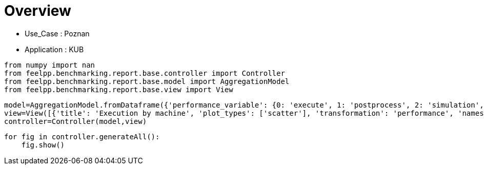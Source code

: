 = Overview
:page-plotly: true
:page-jupyter: true
:page-tags: toolbox, catalog
:parent-catalogs: poznan-feelpp_kub_cem
:description: 
:page-illustration: ROOT:overview.png
:revdate: 

    - Use_Case : Poznan
    - Application : KUB

[%dynamic%close%hide_code,python]
----
from numpy import nan
from feelpp.benchmarking.report.base.controller import Controller
from feelpp.benchmarking.report.base.model import AggregationModel
from feelpp.benchmarking.report.base.view import View
----

[%dynamic%close%hide_code,python]
----
model=AggregationModel.fromDataframe({'performance_variable': {0: 'execute', 1: 'postprocess', 2: 'simulation', 3: 'constructor', 4: 'updateForUse', 5: 'execute', 6: 'postprocess', 7: 'simulation', 8: 'constructor', 9: 'updateForUse', 10: 'execute', 11: 'postprocess', 12: 'simulation', 13: 'constructor', 14: 'updateForUse', 15: 'execute', 16: 'postprocess', 17: 'simulation', 18: 'constructor', 19: 'updateForUse', 20: 'execute', 21: 'postprocess', 22: 'simulation', 23: 'constructor', 24: 'updateForUse', 25: 'execute', 26: 'postprocess', 27: 'simulation', 28: 'constructor', 29: 'updateForUse', 30: 'execute', 31: 'postprocess', 32: 'simulation', 33: 'constructor', 34: 'updateForUse', 35: 'execute', 36: 'postprocess', 37: 'simulation', 38: 'constructor', 39: 'updateForUse', 40: 'execute', 41: 'postprocess', 42: 'simulation', 43: 'constructor', 44: 'updateForUse', 45: 'execute', 46: 'postprocess', 47: 'simulation', 48: 'constructor', 49: 'updateForUse', 50: 'execute', 51: 'postprocess', 52: 'simulation', 53: 'constructor', 54: 'updateForUse', 55: 'execute', 56: 'postprocess', 57: 'simulation', 58: 'constructor', 59: 'updateForUse'}, 'value': {0: 20.308129916, 1: 8.203504874, 2: 12.103838817, 3: 0.124121656, 4: 20.764222689, 5: 14.157602834, 6: 7.411649151, 7: 6.745112518999999, 8: 0.130208808, 9: 19.58430041, 10: 14.184319642, 11: 5.039590049999999, 12: 9.143860757999999, 13: 0.001224273, 14: 16.200856106, 15: 20.973627528, 16: 3.5024537650000003, 17: 17.470318308, 18: 0.000912175, 19: 80.812081625, 20: 32.824713735, 21: 2.622004522999999, 22: 30.201776382000002, 23: 0.016270245, 24: 14.375782889, 25: 58.133795209, 26: 0.7010867000000001, 27: 57.431771770000005, 28: 0.001239732, 29: 15.448921177, 30: 20.450242706, 31: 7.548238917999999, 32: 12.90124451, 33: 0.188538089, 34: 20.032139114, 35: 13.768160256, 36: 7.112519191, 37: 6.654890814, 38: 0.001238282, 39: 18.913328566, 40: 13.973113834, 41: 4.679824406999999, 42: 9.292453074, 43: 0.003275345, 44: 16.132098035, 45: 20.955655149, 46: 3.4113495749999996, 47: 17.543472836, 48: 0.013311341, 49: 15.757464405, 50: 32.607164036, 51: 2.239268425, 52: 30.367009253000003, 53: 0.013085536, 54: 14.372658468, 55: 58.23061721, 56: 0.6271545880000001, 57: 57.602599787, 58: 0.001837347, 59: 78.735602544}, 'unit': {0: 's', 1: 's', 2: 's', 3: 's', 4: 's', 5: 's', 6: 's', 7: 's', 8: 's', 9: 's', 10: 's', 11: 's', 12: 's', 13: 's', 14: 's', 15: 's', 16: 's', 17: 's', 18: 's', 19: 's', 20: 's', 21: 's', 22: 's', 23: 's', 24: 's', 25: 's', 26: 's', 27: 's', 28: 's', 29: 's', 30: 's', 31: 's', 32: 's', 33: 's', 34: 's', 35: 's', 36: 's', 37: 's', 38: 's', 39: 's', 40: 's', 41: 's', 42: 's', 43: 's', 44: 's', 45: 's', 46: 's', 47: 's', 48: 's', 49: 's', 50: 's', 51: 's', 52: 's', 53: 's', 54: 's', 55: 's', 56: 's', 57: 's', 58: 's', 59: 's'}, 'reference': {0: nan, 1: nan, 2: nan, 3: nan, 4: nan, 5: nan, 6: nan, 7: nan, 8: nan, 9: nan, 10: nan, 11: nan, 12: nan, 13: nan, 14: nan, 15: nan, 16: nan, 17: nan, 18: nan, 19: nan, 20: nan, 21: nan, 22: nan, 23: nan, 24: nan, 25: nan, 26: nan, 27: nan, 28: nan, 29: nan, 30: nan, 31: nan, 32: nan, 33: nan, 34: nan, 35: nan, 36: nan, 37: nan, 38: nan, 39: nan, 40: nan, 41: nan, 42: nan, 43: nan, 44: nan, 45: nan, 46: nan, 47: nan, 48: nan, 49: nan, 50: nan, 51: nan, 52: nan, 53: nan, 54: nan, 55: nan, 56: nan, 57: nan, 58: nan, 59: nan}, 'thres_lower': {0: nan, 1: nan, 2: nan, 3: nan, 4: nan, 5: nan, 6: nan, 7: nan, 8: nan, 9: nan, 10: nan, 11: nan, 12: nan, 13: nan, 14: nan, 15: nan, 16: nan, 17: nan, 18: nan, 19: nan, 20: nan, 21: nan, 22: nan, 23: nan, 24: nan, 25: nan, 26: nan, 27: nan, 28: nan, 29: nan, 30: nan, 31: nan, 32: nan, 33: nan, 34: nan, 35: nan, 36: nan, 37: nan, 38: nan, 39: nan, 40: nan, 41: nan, 42: nan, 43: nan, 44: nan, 45: nan, 46: nan, 47: nan, 48: nan, 49: nan, 50: nan, 51: nan, 52: nan, 53: nan, 54: nan, 55: nan, 56: nan, 57: nan, 58: nan, 59: nan}, 'thres_upper': {0: nan, 1: nan, 2: nan, 3: nan, 4: nan, 5: nan, 6: nan, 7: nan, 8: nan, 9: nan, 10: nan, 11: nan, 12: nan, 13: nan, 14: nan, 15: nan, 16: nan, 17: nan, 18: nan, 19: nan, 20: nan, 21: nan, 22: nan, 23: nan, 24: nan, 25: nan, 26: nan, 27: nan, 28: nan, 29: nan, 30: nan, 31: nan, 32: nan, 33: nan, 34: nan, 35: nan, 36: nan, 37: nan, 38: nan, 39: nan, 40: nan, 41: nan, 42: nan, 43: nan, 44: nan, 45: nan, 46: nan, 47: nan, 48: nan, 49: nan, 50: nan, 51: nan, 52: nan, 53: nan, 54: nan, 55: nan, 56: nan, 57: nan, 58: nan, 59: nan}, 'status': {0: nan, 1: nan, 2: nan, 3: nan, 4: nan, 5: nan, 6: nan, 7: nan, 8: nan, 9: nan, 10: nan, 11: nan, 12: nan, 13: nan, 14: nan, 15: nan, 16: nan, 17: nan, 18: nan, 19: nan, 20: nan, 21: nan, 22: nan, 23: nan, 24: nan, 25: nan, 26: nan, 27: nan, 28: nan, 29: nan, 30: nan, 31: nan, 32: nan, 33: nan, 34: nan, 35: nan, 36: nan, 37: nan, 38: nan, 39: nan, 40: nan, 41: nan, 42: nan, 43: nan, 44: nan, 45: nan, 46: nan, 47: nan, 48: nan, 49: nan, 50: nan, 51: nan, 52: nan, 53: nan, 54: nan, 55: nan, 56: nan, 57: nan, 58: nan, 59: nan}, 'absolute_error': {0: nan, 1: nan, 2: nan, 3: nan, 4: nan, 5: nan, 6: nan, 7: nan, 8: nan, 9: nan, 10: nan, 11: nan, 12: nan, 13: nan, 14: nan, 15: nan, 16: nan, 17: nan, 18: nan, 19: nan, 20: nan, 21: nan, 22: nan, 23: nan, 24: nan, 25: nan, 26: nan, 27: nan, 28: nan, 29: nan, 30: nan, 31: nan, 32: nan, 33: nan, 34: nan, 35: nan, 36: nan, 37: nan, 38: nan, 39: nan, 40: nan, 41: nan, 42: nan, 43: nan, 44: nan, 45: nan, 46: nan, 47: nan, 48: nan, 49: nan, 50: nan, 51: nan, 52: nan, 53: nan, 54: nan, 55: nan, 56: nan, 57: nan, 58: nan, 59: nan}, 'testcase_time_run': {0: 64.99240159988403, 1: 64.99240159988403, 2: 64.99240159988403, 3: 64.99240159988403, 4: 64.99240159988403, 5: 57.83487319946289, 6: 57.83487319946289, 7: 57.83487319946289, 8: 57.83487319946289, 9: 57.83487319946289, 10: 95.63379693031311, 11: 95.63379693031311, 12: 95.63379693031311, 13: 95.63379693031311, 14: 95.63379693031311, 15: 174.0198860168457, 16: 174.0198860168457, 17: 174.0198860168457, 18: 174.0198860168457, 19: 174.0198860168457, 20: 116.29403710365295, 21: 116.29403710365295, 22: 116.29403710365295, 23: 116.29403710365295, 24: 116.29403710365295, 25: 170.75798749923706, 26: 170.75798749923706, 27: 170.75798749923706, 28: 170.75798749923706, 29: 170.75798749923706, 30: 69.67405295372009, 31: 69.67405295372009, 32: 69.67405295372009, 33: 69.67405295372009, 34: 69.67405295372009, 35: 115.33933401107788, 36: 115.33933401107788, 37: 115.33933401107788, 38: 115.33933401107788, 39: 115.33933401107788, 40: 103.58596634864807, 41: 103.58596634864807, 42: 103.58596634864807, 43: 103.58596634864807, 44: 103.58596634864807, 45: 145.83095526695251, 46: 145.83095526695251, 47: 145.83095526695251, 48: 145.83095526695251, 49: 145.83095526695251, 50: 166.4396107196808, 51: 166.4396107196808, 52: 166.4396107196808, 53: 166.4396107196808, 54: 166.4396107196808, 55: 292.92885994911194, 56: 292.92885994911194, 57: 292.92885994911194, 58: 292.92885994911194, 59: 292.92885994911194}, 'nb_tasks.tasks': {0: 256, 1: 256, 2: 256, 3: 256, 4: 256, 5: 128, 6: 128, 7: 128, 8: 128, 9: 128, 10: 64, 11: 64, 12: 64, 13: 64, 14: 64, 15: 32, 16: 32, 17: 32, 18: 32, 19: 32, 20: 16, 21: 16, 22: 16, 23: 16, 24: 16, 25: 8, 26: 8, 27: 8, 28: 8, 29: 8, 30: 256, 31: 256, 32: 256, 33: 256, 34: 256, 35: 128, 36: 128, 37: 128, 38: 128, 39: 128, 40: 64, 41: 64, 42: 64, 43: 64, 44: 64, 45: 32, 46: 32, 47: 32, 48: 32, 49: 32, 50: 16, 51: 16, 52: 16, 53: 16, 54: 16, 55: 8, 56: 8, 57: 8, 58: 8, 59: 8}, 'nb_tasks.nodes': {0: 2, 1: 2, 2: 2, 3: 2, 4: 2, 5: 1, 6: 1, 7: 1, 8: 1, 9: 1, 10: 1, 11: 1, 12: 1, 13: 1, 14: 1, 15: 1, 16: 1, 17: 1, 18: 1, 19: 1, 20: 1, 21: 1, 22: 1, 23: 1, 24: 1, 25: 1, 26: 1, 27: 1, 28: 1, 29: 1, 30: 2, 31: 2, 32: 2, 33: 2, 34: 2, 35: 1, 36: 1, 37: 1, 38: 1, 39: 1, 40: 1, 41: 1, 42: 1, 43: 1, 44: 1, 45: 1, 46: 1, 47: 1, 48: 1, 49: 1, 50: 1, 51: 1, 52: 1, 53: 1, 54: 1, 55: 1, 56: 1, 57: 1, 58: 1, 59: 1}, 'nb_tasks.exclusive_access': {0: True, 1: True, 2: True, 3: True, 4: True, 5: True, 6: True, 7: True, 8: True, 9: True, 10: True, 11: True, 12: True, 13: True, 14: True, 15: True, 16: True, 17: True, 18: True, 19: True, 20: True, 21: True, 22: True, 23: True, 24: True, 25: True, 26: True, 27: True, 28: True, 29: True, 30: True, 31: True, 32: True, 33: True, 34: True, 35: True, 36: True, 37: True, 38: True, 39: True, 40: True, 41: True, 42: True, 43: True, 44: True, 45: True, 46: True, 47: True, 48: True, 49: True, 50: True, 51: True, 52: True, 53: True, 54: True, 55: True, 56: True, 57: True, 58: True, 59: True}, 'environment': {0: 'builtin', 1: 'builtin', 2: 'builtin', 3: 'builtin', 4: 'builtin', 5: 'builtin', 6: 'builtin', 7: 'builtin', 8: 'builtin', 9: 'builtin', 10: 'builtin', 11: 'builtin', 12: 'builtin', 13: 'builtin', 14: 'builtin', 15: 'builtin', 16: 'builtin', 17: 'builtin', 18: 'builtin', 19: 'builtin', 20: 'builtin', 21: 'builtin', 22: 'builtin', 23: 'builtin', 24: 'builtin', 25: 'builtin', 26: 'builtin', 27: 'builtin', 28: 'builtin', 29: 'builtin', 30: 'builtin', 31: 'builtin', 32: 'builtin', 33: 'builtin', 34: 'builtin', 35: 'builtin', 36: 'builtin', 37: 'builtin', 38: 'builtin', 39: 'builtin', 40: 'builtin', 41: 'builtin', 42: 'builtin', 43: 'builtin', 44: 'builtin', 45: 'builtin', 46: 'builtin', 47: 'builtin', 48: 'builtin', 49: 'builtin', 50: 'builtin', 51: 'builtin', 52: 'builtin', 53: 'builtin', 54: 'builtin', 55: 'builtin', 56: 'builtin', 57: 'builtin', 58: 'builtin', 59: 'builtin'}, 'date': {0: '2024-11-06T09:16:02+0100', 1: '2024-11-06T09:16:02+0100', 2: '2024-11-06T09:16:02+0100', 3: '2024-11-06T09:16:02+0100', 4: '2024-11-06T09:16:02+0100', 5: '2024-11-06T09:16:02+0100', 6: '2024-11-06T09:16:02+0100', 7: '2024-11-06T09:16:02+0100', 8: '2024-11-06T09:16:02+0100', 9: '2024-11-06T09:16:02+0100', 10: '2024-11-06T09:16:02+0100', 11: '2024-11-06T09:16:02+0100', 12: '2024-11-06T09:16:02+0100', 13: '2024-11-06T09:16:02+0100', 14: '2024-11-06T09:16:02+0100', 15: '2024-11-06T09:16:02+0100', 16: '2024-11-06T09:16:02+0100', 17: '2024-11-06T09:16:02+0100', 18: '2024-11-06T09:16:02+0100', 19: '2024-11-06T09:16:02+0100', 20: '2024-11-06T09:16:02+0100', 21: '2024-11-06T09:16:02+0100', 22: '2024-11-06T09:16:02+0100', 23: '2024-11-06T09:16:02+0100', 24: '2024-11-06T09:16:02+0100', 25: '2024-11-06T09:16:02+0100', 26: '2024-11-06T09:16:02+0100', 27: '2024-11-06T09:16:02+0100', 28: '2024-11-06T09:16:02+0100', 29: '2024-11-06T09:16:02+0100', 30: '2024-11-05T14:27:09+0100', 31: '2024-11-05T14:27:09+0100', 32: '2024-11-05T14:27:09+0100', 33: '2024-11-05T14:27:09+0100', 34: '2024-11-05T14:27:09+0100', 35: '2024-11-05T14:27:09+0100', 36: '2024-11-05T14:27:09+0100', 37: '2024-11-05T14:27:09+0100', 38: '2024-11-05T14:27:09+0100', 39: '2024-11-05T14:27:09+0100', 40: '2024-11-05T14:27:09+0100', 41: '2024-11-05T14:27:09+0100', 42: '2024-11-05T14:27:09+0100', 43: '2024-11-05T14:27:09+0100', 44: '2024-11-05T14:27:09+0100', 45: '2024-11-05T14:27:09+0100', 46: '2024-11-05T14:27:09+0100', 47: '2024-11-05T14:27:09+0100', 48: '2024-11-05T14:27:09+0100', 49: '2024-11-05T14:27:09+0100', 50: '2024-11-05T14:27:09+0100', 51: '2024-11-05T14:27:09+0100', 52: '2024-11-05T14:27:09+0100', 53: '2024-11-05T14:27:09+0100', 54: '2024-11-05T14:27:09+0100', 55: '2024-11-05T14:27:09+0100', 56: '2024-11-05T14:27:09+0100', 57: '2024-11-05T14:27:09+0100', 58: '2024-11-05T14:27:09+0100', 59: '2024-11-05T14:27:09+0100'}, 'machine': {0: 'gaya', 1: 'gaya', 2: 'gaya', 3: 'gaya', 4: 'gaya', 5: 'gaya', 6: 'gaya', 7: 'gaya', 8: 'gaya', 9: 'gaya', 10: 'gaya', 11: 'gaya', 12: 'gaya', 13: 'gaya', 14: 'gaya', 15: 'gaya', 16: 'gaya', 17: 'gaya', 18: 'gaya', 19: 'gaya', 20: 'gaya', 21: 'gaya', 22: 'gaya', 23: 'gaya', 24: 'gaya', 25: 'gaya', 26: 'gaya', 27: 'gaya', 28: 'gaya', 29: 'gaya', 30: 'gaya', 31: 'gaya', 32: 'gaya', 33: 'gaya', 34: 'gaya', 35: 'gaya', 36: 'gaya', 37: 'gaya', 38: 'gaya', 39: 'gaya', 40: 'gaya', 41: 'gaya', 42: 'gaya', 43: 'gaya', 44: 'gaya', 45: 'gaya', 46: 'gaya', 47: 'gaya', 48: 'gaya', 49: 'gaya', 50: 'gaya', 51: 'gaya', 52: 'gaya', 53: 'gaya', 54: 'gaya', 55: 'gaya', 56: 'gaya', 57: 'gaya', 58: 'gaya', 59: 'gaya'}})
view=View([{'title': 'Execution by machine', 'plot_types': ['scatter'], 'transformation': 'performance', 'names': ['performance'], 'xaxis': {'parameter': 'date', 'label': 'Date'}, 'color_axis': {'parameter': 'machine', 'label': 'Machine'}, 'yaxis': {'label': 'Execution time (s)'}, 'aggregations': [{'column': 'nb_tasks.tasks', 'agg': 'max'}, {'column': 'hsize', 'agg': 'max'}, {'column': 'performance_variable', 'agg': 'sum'}], 'variables': ['constructor', 'updateForUse', 'execute', 'simulate', 'postprocess']}, {'title': 'Execution by machine', 'plot_types': ['stacked_bar'], 'transformation': 'performance', 'names': ['performance'], 'xaxis': {'parameter': 'machine', 'label': 'Machine'}, 'color_axis': {'parameter': 'performance_variable', 'label': 'Performance Step'}, 'yaxis': {'label': 'Execution time (s)'}, 'aggregations': [{'column': 'nb_tasks.tasks', 'agg': 'max'}, {'column': 'hsize', 'agg': 'max'}, {'column': 'date', 'agg': 'mean'}], 'variables': ['constructor', 'updateForUse', 'execute', 'simulate', 'postprocess']}])
controller=Controller(model,view)
----

[%dynamic%open%hide_code,python]
----
for fig in controller.generateAll():
    fig.show()
----

++++
<style>
details>.title::before, details>.title::after {
    visibility: hidden;
}
details>.content>.dynamic-py-result>.content>pre {
    max-height: 100%;
    padding: 0;
    margin:16px;
    background-color: white;
    line-height:0;
}
</style>
++++